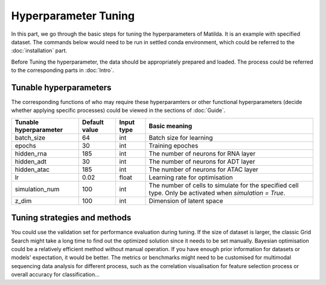 Hyperparameter Tuning
========================

In this part, we go through the basic steps for tuning the hyperparameters of  Matilda. It is an example with specified dataset. The commands below would need to be run in settled conda environment, which could be referred to the :doc:`installation` part.

Before Tuning the hyperparameter, the data should be appropriately prepared and loaded. The process could be referred to the corresponding parts in :doc:`Intro`.

Tunable hyperparameters
-------------------------------------------------------
The corresponding functions of who may require these hyperparamters or other functional hyperparameters (decide whether applying specific processes) could be viewed in the sections of :doc:`Guide`.

+----------------+-------------+------+--------------------------------------------------------+
| Tunable        | Default     | Input|      Basic                                             |
| hyperparameter | value       | type |      meaning                                           |
+================+=============+======+========================================================+
| batch_size     | 64          | int  | Batch size for learning                                |
+----------------+-------------+------+--------------------------------------------------------+
| epochs         | 30          | int  | Training epoches                                       |
+----------------+-------------+------+--------------------------------------------------------+
| hidden_rna     | 185         | int  | The number of neurons for RNA layer                    |
+----------------+-------------+------+--------------------------------------------------------+
| hidden_adt     | 30          | int  | The number of neurons for ADT layer                    |
+----------------+-------------+------+--------------------------------------------------------+
| hidden_atac    | 185         | int  | The number of neurons for ATAC layer                   |
+----------------+-------------+------+--------------------------------------------------------+
| lr             | 0.02        |float | Learning rate for optimisation                         |
+----------------+-------------+------+--------------------------------------------------------+
| simulation_num | 100         | int  | The number of cells to simulate for the specified cell |
|                |             |      | type. Only be activated when `simulation = True`.      |
+----------------+-------------+------+--------------------------------------------------------+
| z_dim          | 100         | int  | Dimension of latent space                              |
+----------------+-------------+------+--------------------------------------------------------+

Tuning strategies and methods
-------------------------------------------------------
You could use the validation set for performance evaluation during tuning. If the size of dataset is larger, the classic Grid Search might take a long time to find out the optimized solution since it needs to be set manually. Bayesian optimisation could be a relatively efficient method without manual operation. If you have enough prior information for datasets or models' expectation, it would be better. The metrics or benchmarks might need to be customised for multimodal sequencing data analysis for different process, such as the correlation visualisation for feature selection process or overall accuracy for classification... 



